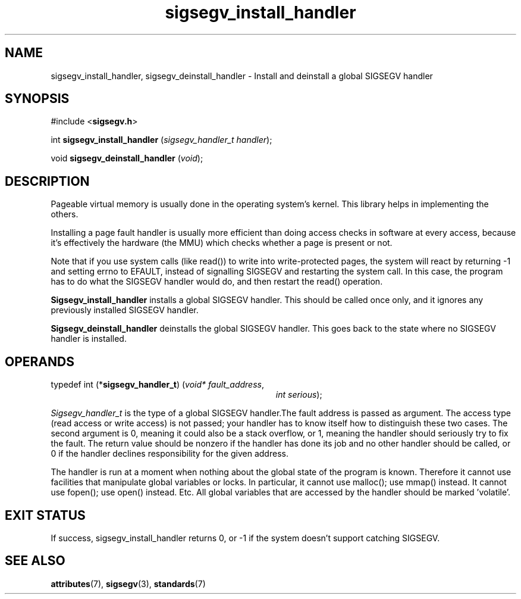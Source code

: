 .\"
.\" CDDL HEADER START
.\"
.\" The contents of this file are subject to the terms of the
.\" Common Development and Distribution License (the "License").
.\" You may not use this file except in compliance with the License.
.\"
.\" You can obtain a copy of the license at usr/src/OPENSOLARIS.LICENSE
.\" or http://www.opensolaris.org/os/licensing.
.\" See the License for the specific language governing permissions
.\" and limitations under the License.
.\"
.\" When distributing Covered Code, include this CDDL HEADER in each
.\" file and include the License file at usr/src/OPENSOLARIS.LICENSE.
.\" If applicable, add the following below this CDDL HEADER, with the
.\" fields enclosed by brackets "[]" replaced with your own identifying
.\" information: Portions Copyright [yyyy] [name of copyright owner]
.\"
.\" CDDL HEADER END
.\"
.\" Copyright (c) 2009, 2011, Oracle and/or its affiliates. All rights reserved.
.\"
.\"
.TH sigsegv_install_handler 3 "13 Jan 2009" "SunOS 5.11"
.SH NAME
sigsegv_install_handler, sigsegv_deinstall_handler - Install and deinstall a global SIGSEGV handler
.sp
.SH SYNOPSIS
.sp
#include <\fBsigsegv.h\fR>
.sp
int \fBsigsegv_install_handler\fR (\fIsigsegv_handler_t handler\fR);
.sp
void \fBsigsegv_deinstall_handler\fR (\fIvoid\fR);
.sp
.SH DESCRIPTION
.sp
.LP
Pageable virtual memory is usually done in the operating system's kernel. This library helps in implementing the others.
.sp
.LP
Installing a page fault handler is usually more efficient than doing access checks in software at every access, because it's effectively the hardware (the MMU) which checks whether a page is present or not.
.sp
.LP
Note that if you use system calls (like read()) to write into write-protected pages, the system will react by returning -1 and setting errno to EFAULT, instead of signalling SIGSEGV and restarting the system call. In this case, the program has to do what the SIGSEGV handler would do, and then restart the read() operation.
.sp
.LP
\fBSigsegv_install_handler\fR installs a global SIGSEGV handler. This should be called once only, and it ignores any previously installed SIGSEGV handler.
.sp
.LP
\fBSigsegv_deinstall_handler\fR deinstalls the global SIGSEGV handler. This goes back to the state where no SIGSEGV handler is installed.
.sp
.SH OPERANDS
.sp
.LP
typedef int (*\fBsigsegv_handler_t\fR) (\fIvoid* fault_address\fR,
.RS +34
\fIint serious\fR);
.RE
.sp
\fISigsegv_handler_t\fR is the type of a global SIGSEGV handler.The fault address is passed as argument. The access type (read access or write access) is not passed; your handler has to know itself how to distinguish these two cases. The second argument is 0, meaning it could also be a stack overflow, or 1, meaning the handler should seriously try to fix the fault. The return value should be nonzero if the handler has done its job and no other handler should be called, or 0 if the handler declines responsibility for the given address.
.sp
.LP
The handler is run at a moment when nothing about the global state of the program is known. Therefore it cannot use facilities that manipulate global variables or locks. In particular, it cannot use malloc(); use mmap() instead. It cannot use fopen(); use open() instead. Etc. All global variables that are accessed by the handler should be marked 'volatile'.
.sp
.SH EXIT STATUS
.sp
.LP
If success, sigsegv_install_handler returns 0, or -1 if the system doesn't support catching SIGSEGV.
.sp

.SH SEE ALSO
.sp
.LP
\fBattributes\fR(7), \fBsigsegv\fR(3), \fBstandards\fR(7)
